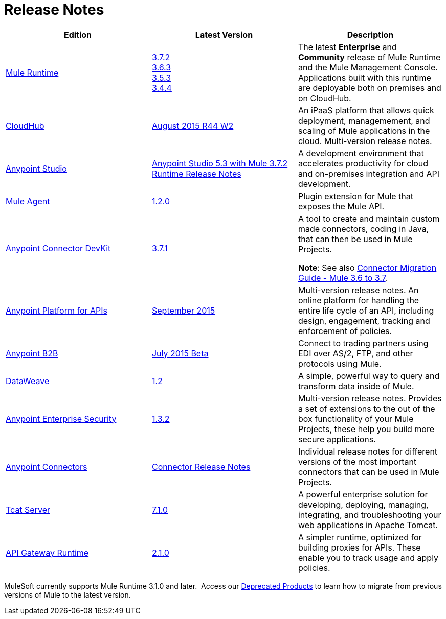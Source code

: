 = Release Notes
:keywords: release notes

[width="100a",cols="33a,33a,33a",options="header"]
|===
|*Edition* |*Latest Version* |*Description*
|link:/mule-user-guide/v/3.7/[Mule Runtime]
|link:/release-notes/mule-esb-3.7.2-release-notes[3.7.2] +
link:/release-notes/mule-esb-3.6.3-release-notes[3.6.3] +
link:/release-notes/mule-esb-3.5.3-release-notes[3.5.3] +
link:/release-notes/mule-esb-3.4.4-release-notes[3.4.4]
|The latest *Enterprise* and *Community* release of Mule Runtime and the Mule Management Console. Applications built with this runtime are deployable both on premises and on CloudHub.
|link:/runtime-manager/[CloudHub] |link:/release-notes/cloudhub-release-notes[August 2015 R44 W2] |An iPaaS platform that allows quick deployment, managemement, and scaling of Mule applications in the cloud. Multi-version release notes. 
|link:/mule-fundamentals/v/3.7/anypoint-studio-essentials[Anypoint Studio] |link:/release-notes/anypoint-studio-5.3-with-3.7.2-runtime-release-notes[Anypoint Studio 5.3 with Mule 3.7.2 Runtime Release Notes] |A development environment that accelerates productivity for cloud and on-premises integration and API development.
|link:/mule-agent/v/1.2.0/[Mule Agent]
|link:/release-notes/mule-agent-1.2.0-release-notes[1.2.0]
|Plugin extension for Mule that exposes the Mule API.
|link:/anypoint-connector-devkit/v/3.7/[Anypoint Connector DevKit] |link:/release-notes/anypoint-connector-devkit-3.7.1-release-notes[3.7.1] |
A tool to create and maintain custom made connectors, coding in Java, that can then be used in Mule Projects.

*Note*: See also link:/release-notes/connector-migration-guide-mule-3.6-to-3.7[Connector Migration Guide - Mule 3.6 to 3.7].

|link:/anypoint-platform-for-apis/[Anypoint Platform for APIs]
|link:/release-notes/anypoint-platform-for-apis-release-notes[September 2015] |Multi-version release notes. An online platform for handling the entire life cycle of an API, including design, engagement, tracking and enforcement of policies.
|link:/anypoint-b2b/[Anypoint B2B]
|link:/release-notes/b2b-portal-july-2015-beta-release-notes[July 2015 Beta]
|Connect to trading partners using EDI over AS/2, FTP, and other protocols using Mule.
|link:/mule-user-guide/v/3.7/dataweave[DataWeave]
|link:/release-notes/dataweave-1.2-release-notes[1.2]|A simple, powerful way to query and transform data inside of Mule.
|link:/mule-user-guide/v/3.7/anypoint-enterprise-security[Anypoint Enterprise Security] |link:/release-notes/anypoint-enterprise-security-release-notes[1.3.2] |Multi-version release notes. Provides a set of extensions to the out of the box functionality of your Mule Projects, these help you build more secure applications.
|link:/mule-user-guide/v/3.7/anypoint-connectors[Anypoint Connectors]
|link:/release-notes/anypoint-connector-release-notes[Connector Release Notes] |Individual release notes for different versions of the most important connectors that can be used in Mule Projects.
|link:/tcat-server/v/7.1.0/[Tcat Server]
|link:/tcat-server/v/7.1.0/release-notes[7.1.0]|A powerful enterprise solution for developing, deploying, managing, integrating, and troubleshooting your web applications in Apache Tomcat.
|link:/anypoint-platform-for-apis/api-gateway-101[API Gateway Runtime] |link:/release-notes/api-gateway-2.1.0-release-notes[2.1.0] |A simpler runtime, optimized for building proxies for APIs. These enable you to track usage and apply policies.
|===

MuleSoft currently supports Mule Runtime 3.1.0 and later.  Access our link:/release-notes/deprecated-products[Deprecated Products] to learn how to migrate from previous versions of Mule to the latest version.
